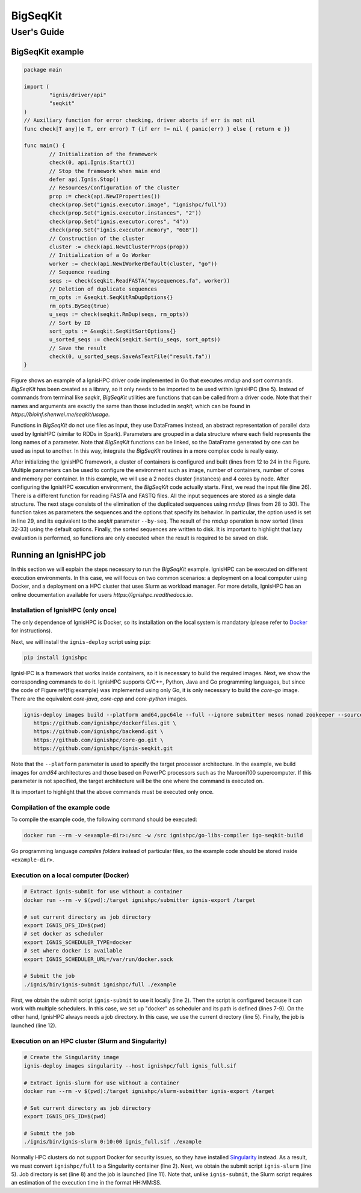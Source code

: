 =========
BigSeqKit
=========

------------
User's Guide
------------

BigSeqKit example
~~~~~~~~~~~~~~~~~


.. code-block:: go

	package main

	import (
		"ignis/driver/api"
		"seqkit"
	)
	// Auxiliary function for error checking, driver aborts if err is not nil
	func check[T any](e T, err error) T {if err != nil { panic(err) } else { return e }}

	func main() {
		// Initialization of the framework
		check(0, api.Ignis.Start())
		// Stop the framework when main end
		defer api.Ignis.Stop()
		// Resources/Configuration of the cluster
		prop := check(api.NewIProperties())
		check(prop.Set("ignis.executor.image", "ignishpc/full"))
		check(prop.Set("ignis.executor.instances", "2"))
		check(prop.Set("ignis.executor.cores", "4"))
		check(prop.Set("ignis.executor.memory", "6GB"))
		// Construction of the cluster
		cluster := check(api.NewIClusterProps(prop))
		// Initialization of a Go Worker
		worker := check(api.NewIWorkerDefault(cluster, "go"))
		// Sequence reading
		seqs := check(seqkit.ReadFASTA("mysequences.fa", worker))
		// Deletion of duplicate sequences
		rm_opts := &seqkit.SeqKitRmDupOptions{}
		rm_opts.BySeq(true)
		u_seqs := check(seqkit.RmDup(seqs, rm_opts))
		// Sort by ID
		sort_opts := &seqkit.SeqKitSortOptions{}
		u_sorted_seqs := check(seqkit.Sort(u_seqs, sort_opts))
		// Save the result
		check(0, u_sorted_seqs.SaveAsTextFile("result.fa"))
	}

Figure shows an example of a IgnisHPC driver code implemented in Go that executes *rmdup* and *sort* commands. *BigSeqKit* has been created as a library, so it only needs to be imported to be used within IgnisHPC (line 5). 
Instead of commands from terminal like *seqkit*, *BigSeqKit* utilities are functions that can be called from a driver code. Note that their names and arguments are exactly the same than those included in *seqkit*, which can be found in `https://bioinf.shenwei.me/seqkit/usage`.

Functions in *BigSeqKit* do not use files as input, they use DataFrames instead, an abstract representation of parallel data used by IgnisHPC (similar to RDDs in Spark). Parameters are grouped in a data structure where each field represents the long names of a parameter. Note that *BigSeqKit* functions can be linked, so the DataFrame generated by one can be used as input to another. In this way, integrate the *BigSeqKit* routines in a more complex code is really easy. 

After initializing the IgnisHPC framework, a cluster of containers is configured and built (lines from 12 to 24 in the Figure. Multiple parameters can be used to configure the environment such as image, number of containers, number of cores and memory per container. In this example, we will use a 2 nodes cluster (instances) and 4 cores by node. After configuring the IgnisHPC execution environment, the *BigSeqKit* code actually starts. First, we read the input file (line 26). There is a different function for reading FASTA and FASTQ files. All the input sequences are stored as a single data structure. The next stage consists of the elimination of the duplicated sequences using *rmdup* (lines from 28 to 30). The function takes as parameters the sequences and the options that specify its behavior. In particular, the option used is set in line 29, and its equivalent to the *seqkit* parameter ``--by-seq``. The result of the *rmdup* operation is now sorted (lines 32-33) using the default options. Finally, the sorted sequences are written to disk. It is important to highlight that lazy evaluation is performed, so functions are only executed when the result is required to be saved on disk.

Running an IgnisHPC job
~~~~~~~~~~~~~~~~~~~~~~~


In this section we will explain the steps necessary to run the *BigSeqKit* example. IgnisHPC can be executed on different execution environments. In this case, we will focus on two common scenarios: a deployment on a local computer using Docker, and a deployment on a HPC cluster that uses Slurm as workload manager. For more details, IgnisHPC has an online documentation available for users `https://ignishpc.readthedocs.io`. 

Installation of IgnisHPC (only once)
^^^^^^^^^^^^^^^^^^^^^^^^^^^^^^^^^^^^

The only dependence of IgnisHPC is Docker, so its installation on the local system is mandatory (please refer to `Docker <https://docs.docker.com/get-docker/>`_ for instructions). 

Next, we will install the ``ignis-deploy`` script using ``pip``: 

.. code-block:: sh

	pip install ignishpc



IgnisHPC is a framework that works inside containers, so it is necessary to build the required images. Next, we show the corresponding commands to do it. IgnisHPC supports C/C++, Python, Java and Go programming languages, but since the code of Figure \ref{fig:example} was implemented using only Go, it is only necessary to build the *core-go* image. There are the equivalent *core-java*, *core-cpp* and *core-python* images. 


.. code-block:: sh

	ignis-deploy images build --platform amd64,ppc64le --full --ignore submitter mesos nomad zookeeper --sources\
	   https://github.com/ignishpc/dockerfiles.git \
	   https://github.com/ignishpc/backend.git \
	   https://github.com/ignishpc/core-go.git \
	   https://github.com/ignishpc/ignis-seqkit.git 


Note that the ``--platform`` parameter is used to specify the target processor architecture. In the example, we build images for *amd64* architectures and those based on PowerPC processors such as the Marconi100 supercomputer. If this parameter is not specified, the target architecture will be the one where the command is executed on.

It is important to highlight that the above commands must be executed only once.


Compilation of the example code
^^^^^^^^^^^^^^^^^^^^^^^^^^^^^^^

To compile the example code, the following command should be executed:

.. code-block:: sh

	docker run --rm -v <example-dir>:/src -w /src ignishpc/go-libs-compiler igo-seqkit-build


Go programming language *compiles folders* instead of particular files, so the example code should be stored inside ``<example-dir>``.

Execution on a local computer (Docker)
^^^^^^^^^^^^^^^^^^^^^^^^^^^^^^^^^^^^^^

.. code-block:: sh

	# Extract ignis-submit for use without a container
	docker run --rm -v $(pwd):/target ignishpc/submitter ignis-export /target

	# set current directory as job directory
	export IGNIS_DFS_ID=$(pwd)
	# set docker as scheduler
	export IGNIS_SCHEDULER_TYPE=docker
	# set where docker is available
	export IGNIS_SCHEDULER_URL=/var/run/docker.sock

	# Submit the job
	./ignis/bin/ignis-submit ignishpc/full ./example



First, we obtain the submit script ``ignis-submit`` to use it locally (line 2). Then the script is configured because it can work with multiple schedulers. In this case, we set up "docker" as scheduler and its path is defined (lines 7-9). On the other hand, IgnisHPC always needs a job directory. In this case, we use the current directory (line 5). Finally, the job is launched (line 12).

Execution on an HPC cluster (Slurm and Singularity)
^^^^^^^^^^^^^^^^^^^^^^^^^^^^^^^^^^^^^^^^^^^^^^^^^^^

.. code-block:: sh

	# Create the Singularity image
	ignis-deploy images singularity --host ignishpc/full ignis_full.sif

	# Extract ignis-slurm for use without a container
	docker run --rm -v $(pwd):/target ignishpc/slurm-submitter ignis-export /target

	# Set current directory as job directory
	export IGNIS_DFS_ID=$(pwd)

	# Submit the job
	./ignis/bin/ignis-slurm 0:10:00 ignis_full.sif ./example


Normally HPC clusters do not support Docker for security issues, so they have installed `Singularity <https://sylabs.io/singularity/>`_ instead. As a result, we must convert ``ignishpc/full`` to a Singularity container (line 2). Next, we obtain the submit script ``ignis-slurm`` (line 5). Job directory is set (line 8) and the job is launched (line 11). Note that, unlike ``ignis-submit``, the Slurm script requires an estimation of the execution time in the format HH:MM:SS.

